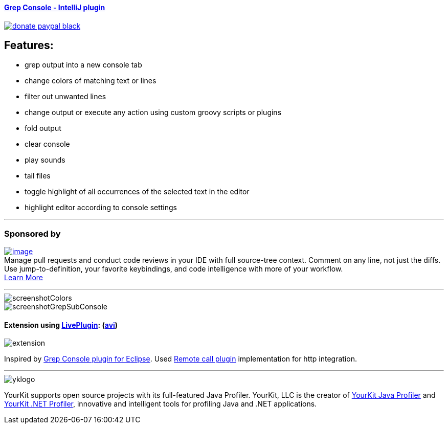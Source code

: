 ==== https://plugins.jetbrains.com/plugin/7125[Grep Console - IntelliJ plugin] 
image::https://img.shields.io/badge/donate-paypal-black.svg[link="https://www.paypal.me/VojtechKrasa"]

== Features:

- grep output into a new console tab
- change colors of matching text or lines
- filter out unwanted lines
- change output or execute any action using custom groovy scripts or plugins
- fold output
- clear console
- play sounds
- tail files
- toggle highlight of all occurrences of the selected text in the editor
- highlight editor according to console settings

---

=== Sponsored by

https://sponsorlink.codestream.com/?utm_source=jbmarket&utm_campaign=vojta_grepconsole&utm_medium=banner[image:https://alt-images.codestream.com/codestream_logo_vojta_grepconsole.png[image]] +
Manage pull requests and conduct code reviews in your IDE with full source-tree context.
Comment on any line, not just the diffs.
Use jump-to-definition, your favorite keybindings, and code intelligence with more of your workflow. +
https://sponsorlink.codestream.com/?utm_source=jbmarket&utm_campaign=vojta_grepconsole&utm_medium=banner[Learn
More]

---

image::screenshotColors.png[]
image::screenshotGrepSubConsole.png[]

==== Extension using https://plugins.jetbrains.com/plugin/7282-liveplugin[LivePlugin]: (https://github.com/krasa/GrepConsole/blob/master/extension.avi?raw=true[avi])
image::extension.gif[]


Inspired by http://marian.schedenig.name/projects/grep-console/[Grep Console plugin for Eclipse].
Used http://plugins.jetbrains.com/plugin/6027?pr=idea[Remote call plugin] implementation for http integration.


---

image::https://www.yourkit.com/images/yklogo.png[]


YourKit supports open source projects with its full-featured Java Profiler.
YourKit, LLC is the creator of https://www.yourkit.com/java/profiler/[YourKit Java Profiler]
and https://www.yourkit.com/.net/profiler/[YourKit .NET Profiler],
innovative and intelligent tools for profiling Java and .NET applications.
